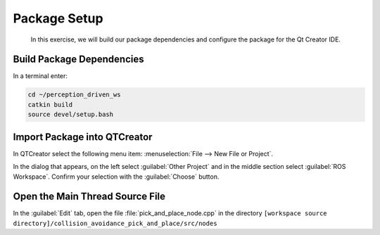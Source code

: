 Package Setup
=============

  In this exercise, we will build our package dependencies and configure the
  package for the Qt Creator IDE.


Build Package Dependencies
--------------------------

In a terminal enter:

.. code-block:: shell

  cd ~/perception_driven_ws
  catkin build
  source devel/setup.bash


Import Package into QTCreator
-----------------------------

In QTCreator select the following menu item:
:menuselection:`File --> New File or Project`.

In the dialog that appears, on the left select :guilabel:`Other Project` and
in the middle section select :guilabel:`ROS Workspace`. Confirm your selection
with the :guilabel:`Choose` button.


Open the Main Thread Source File
--------------------------------

In the :guilabel:`Edit` tab, open the file :file:`pick_and_place_node.cpp` in the directory ``[workspace source directory]/collision_avoidance_pick_and_place/src/nodes``
